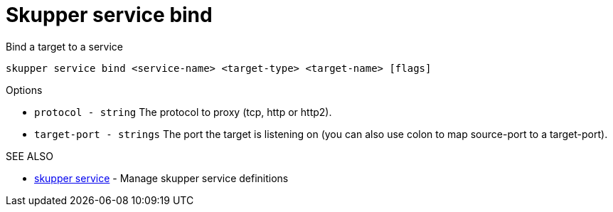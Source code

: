 = Skupper service bind

Bind a target to a service

`skupper service bind <service-name> <target-type> <target-name> [flags]`

.Options

* `protocol - string`      The protocol to proxy (tcp, http or http2).
* `target-port - strings`  The port the target is listening on (you can also use colon to map source-port to a target-port).

.SEE ALSO

* xref:skupper_service.adoc[skupper service]	 - Manage skupper service definitions
